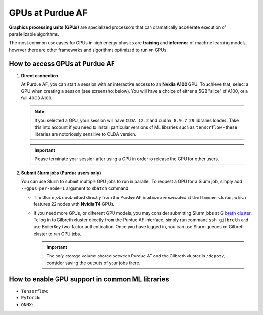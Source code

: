 GPUs at Purdue AF 
============================

**Graphics processing units (GPUs)** are specialized processors that can
dramatically accelerate execution of parallelizable algorithms.

The most common use cases for GPUs in high energy physics are
**training** and **inference** of machine learning models,
however there are other frameworks and algorithms optimized to run on GPUs.

How to access GPUs at Purdue AF
--------------------------------------------------

1. **Direct connection**

   At Purdue AF, you can start a session with an interactive access to an
   **Nvidia A100** GPU. To achieve that, select a GPU when creating a session
   (see screenshot below).
   You will have a choice of either a 5GB "slice" of A100, or a full 40GB A100.

   .. image:: images/gpu-selection.png
      :width: 400
      :align: center

   .. note::

      If you selected a GPU, your session will have ``CUDA 12.2`` and
      ``cudnn 8.9.7.29`` libraries loaded. Take this into account if you need
      to install particular versions of ML libraries such as ``tensorflow``
      - these libraries are notoriously sensitive to CUDA version.

   .. important::

      Please terminate your session after using a GPU in order to release the GPU
      for other users.

2. **Submit Slurm jobs (Purdue users only)**

   You can use Slurm to submit multiple GPU jobs to run in parallel. To request
   a GPU for a Slurm job, simply add ``--gpus-per-node=1`` argument to ``sbatch``
   command.

   - The Slurm jobs submitted directly from the Purdue AF inteface are executed
     at the Hammer cluster, which features 22 nodes with **Nvidia T4** GPUs.
    
   - If you need more GPUs, or different GPU models, you may consider submitting
     Slurm jobs at `Gilbreth cluster <https://www.rcac.purdue.edu/compute/gilbreth>`_.
     To log in to Gilbreth cluster directly from the Purdue AF interface,
     simply run command ``ssh gilbreth`` and use BoilerKey two-factor authentication.
     Once you have logged in, you can use Slurm queues on Gilbreth cluster to run GPU jobs.

     .. important::

        The `only` storage volume shared between Purdue AF and the Gilbreth cluster
        is ``/depot/``; consider saving the outputs of your jobs there.

   
How to enable GPU support in common ML libraries
--------------------------------------------------

- ``Tensorflow``:
- ``Pytorch``:
- ``ONNX``: